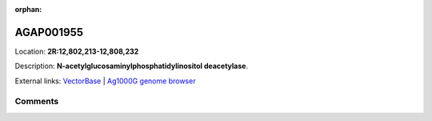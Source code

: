 :orphan:



AGAP001955
==========

Location: **2R:12,802,213-12,808,232**



Description: **N-acetylglucosaminylphosphatidylinositol deacetylase**.

External links:
`VectorBase <https://www.vectorbase.org/Anopheles_gambiae/Gene/Summary?g=AGAP001955>`_ |
`Ag1000G genome browser <https://www.malariagen.net/apps/ag1000g/phase1-AR3/index.html?genome_region=2R:12802213-12808232#genomebrowser>`_





Comments
--------


.. raw:: html

    <div id="disqus_thread"></div>
    <script>
    
    var disqus_config = function () {
        this.page.identifier = '/gene/AGAP001955';
    };
    
    (function() { // DON'T EDIT BELOW THIS LINE
    var d = document, s = d.createElement('script');
    s.src = 'https://agam-selection-atlas.disqus.com/embed.js';
    s.setAttribute('data-timestamp', +new Date());
    (d.head || d.body).appendChild(s);
    })();
    </script>
    <noscript>Please enable JavaScript to view the <a href="https://disqus.com/?ref_noscript">comments.</a></noscript>


